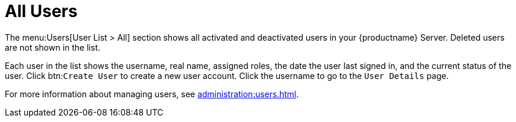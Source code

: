 [[ref-users-all]]
= All Users

The menu:Users[User List > All] section shows all activated and deactivated users in your {productname} Server. Deleted users are not shown in the list.

Each user in the list shows the username, real name, assigned roles, the date the user last signed in, and the current status of the user. Click btn:``Create User`` to create a new user account. Click the username to go to the [guimenu]``User Details`` page.

For more information about managing users, see xref:administration:users.adoc[].
